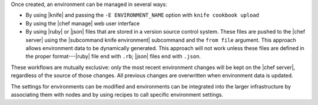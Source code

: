 .. The contents of this file are included in multiple topics.
.. This file should not be changed in a way that hinders its ability to appear in multiple documentation sets.

Once created, an environment can be managed in several ways:

* By using |knife| and passing the ``-E ENVIRONMENT_NAME`` option with ``knife cookbook upload``
* By using the |chef manage| web user interface
* By using |ruby| or |json| files that are stored in a version source control system. These files are pushed to the |chef server| using the |subcommand knife environment| subcommand and the ``from file`` argument. This approach allows environment data to be dynamically generated. This approach will not work unless these files are defined in the proper format---|ruby| file end with ``.rb``; |json| files end with ``.json``.

These workflows are mutually exclusive: only the most recent environment changes will be kept on the |chef server|, regardless of the source of those changes. All previous changes are overwritten when environment data is updated.

The settings for environments can be modified and environments can be integrated into the larger infrastructure by associating them with nodes and by using recipes to call specific environment settings.
